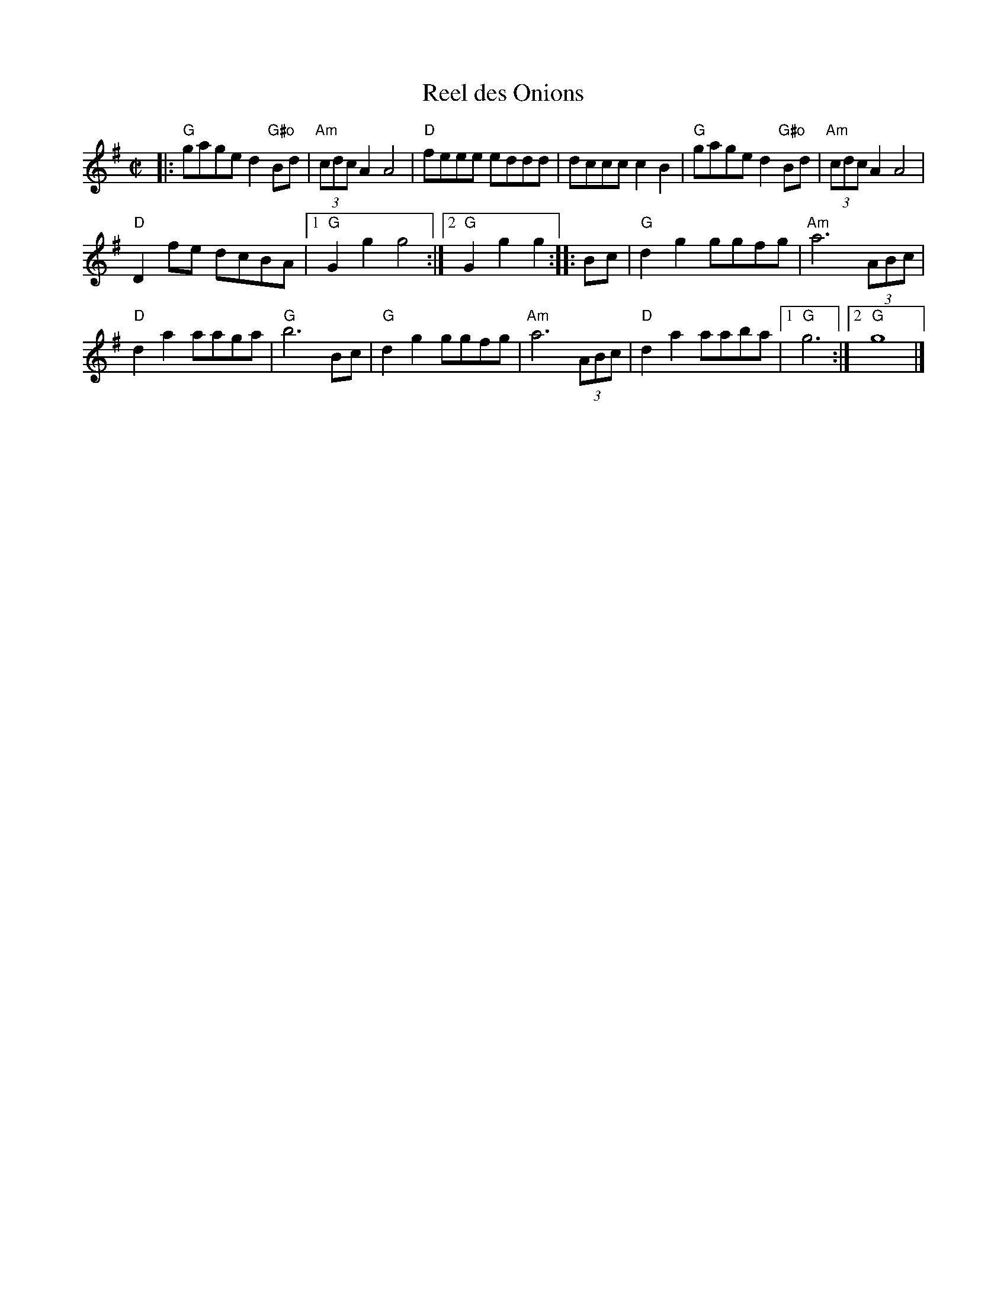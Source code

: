 X: 1
T: Reel des Onions
M: C|
R: reel
K: G
|:\
"G"gage d2"G#o"Bd | (3"Am"cdc A2 A4 | "D"feee eddd | dccc c2B2 |\
"G"gage d2"G#o"Bd | (3"Am"cdc A2 A4 |
"D"D2fe dcBA |[1 "G"G2g2 g4 :|[2 "G"G2g2 g2 :: Bc | "G"d2g2 ggfg | "Am"a6 (3ABc |
"D"d2a2 aaga | "G"b6 Bc | "G"d2g2 ggfg | "Am"a6 (3ABc | "D"d2a2 aaba |[1 "G"g6 :|[2 "G"g8 |] 
% text Roaring Jelly  R-107
